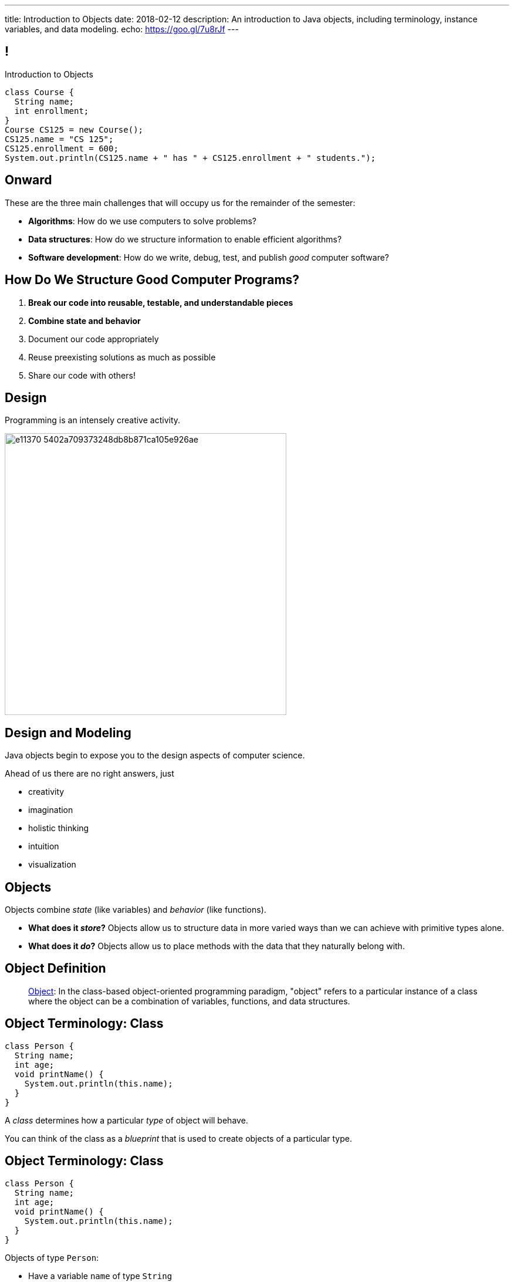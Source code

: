 ---
title: Introduction to Objects
date: 2018-02-12
description:
  An introduction to Java objects, including terminology, instance variables,
  and data modeling.
echo: https://goo.gl/7u8rJf
---

[[RANtLZkptzDUZcEbfOWEKFBiveKSMUOd]]
== !

[.janini.small]
--
++++
<div class="message">Introduction to Objects</div>
++++
....
class Course {
  String name;
  int enrollment;
}
Course CS125 = new Course();
CS125.name = "CS 125";
CS125.enrollment = 600;
System.out.println(CS125.name + " has " + CS125.enrollment + " students.");
....
--

[[jJGoolxDMgvAEUjsadDYIQIZvLyYMOFI]]
== Onward

[.lead]
//
These are the three main challenges that will occupy us for the remainder of the
semester:

[.s]
//
* **Algorithms**: How do we use computers to solve problems?
//
* **Data structures**: How do we structure information to enable efficient
algorithms?
//
* **Software development**: How do we write, debug, test, and publish _good_
computer software?

[[IfCMnfvQFZMKzUSSMrKqMWTlqPawFCRu]]
== How Do We Structure Good Computer Programs?

[.s]
//
. **Break our code into reusable, testable, and understandable pieces**
//
. **Combine state and behavior**
//
. Document our code appropriately
//
. Reuse preexisting solutions as much as possible
//
. Share our code with others!

[[dCfjRMSIHXwmlzKmMIjqyPIHmgoaRVNo]]
== Design

[.lead]
//
Programming is an intensely creative activity.

image::http://static.wixstatic.com/media/e11370_5402a709373248db8b871ca105e926ae.gif[width=480,role='mx-auto']

[[uGZBdulxROgjhRfpsMmeuOslBrdyOvGn]]
== Design and Modeling

[.lead]
//
Java objects begin to expose you to the design aspects of computer science.

Ahead of us there are no right answers, just

[.s]
//
* creativity
//
* imagination
//
* holistic thinking
//
* intuition
//
* visualization

[[NiBbvuqsxVzDnuSKKFCJBTfCUGkTKpUA]]
== Objects

[.lead]
//
Objects combine _state_ (like variables) and _behavior_ (like functions).

[.s]
//
* **What does it _store_?**
//
Objects allow us to structure data in more varied ways
than we can achieve with primitive types alone.
//
* **What does it _do_?**
//
Objects allow us to place methods with the data that they naturally belong with.

[[tQzXuQadDuhOSqlvqGEdvOGYkDybMBds]]
== Object Definition

[quote]
____
https://en.wikipedia.org/wiki/Object_(computer_science)[Object]:
//
In the class-based object-oriented programming paradigm, "object" refers to a
particular instance of a class where the object can be a combination of
variables, functions, and data structures.
____

[[eeunehhPDVbMrqRabHaarshVFJwGmLpT]]
== Object Terminology: Class

[source,java]
----
class Person {
  String name;
  int age;
  void printName() {
    System.out.println(this.name);
  }
}
----

[.lead]
//
A _class_ determines how a particular _type_ of object will behave.

You can think of the class as a _blueprint_ that is used to create objects of a
particular type.

[[XpZUnDPxPRqhKMvOCuiJVQwvwsKwCQeI]]
== Object Terminology: Class

[source,java]
----
class Person {
  String name;
  int age;
  void printName() {
    System.out.println(this.name);
  }
}
----

Objects of type `Person`:

[.s]
//
* Have a variable `name` of type `String`
//
* Have a variable `age` of type `int`
//
* Have a method `printName` that takes no arguments and returns nothing

[[pCBPWpoFIqqQjraBlWBFWrSuktNHnAoi]]
== Object Terminology: Class

[source,java]
----
class Person {
  String name;
  int age;
  void printName() {
    System.out.println(this.name);
  }
}
----

[.lead]
//
Unlike other languages, Java classes _cannot_ be modified as the program runs.

[.s]
//
* This is frustrating when writing small programs
//
* This is sometimes essential when developing large programs

[[JPDxwADprFfhbkojkBllrvphhwIwETzV]]
== Object Terminology: Instance

[source,java]
----
class Person {
  String name;
  int age;
  void printName() {
    System.out.println(this.name);
  }
}
Person geoffrey = new Person();
----

[.lead]
//
An _instance_ of a class is an object of that type. We create an instance using
the `new` keyword.

[.s]
//
* `Person` is a class&mdash;a type of object
//
* `geoffrey` is an _instance_ of type `Person`

[[MQNjuuWdQKvlPOfcjrFlyCQPKBzgvZzY]]
== Dot Notation

[source,java]
----
class Person {
  String name;
  int age;
  void printName() {
    System.out.println(this.name);
  }
}
Person geoffrey = new Person();
geoffrey.age = 38;
System.out.println(geoffrey.age);
----

[.lead]
//
We access an object's state and methods using _dot notation_.

[[nRBlVUqXADqMLBYXBOvoWuGtlbtehRCs]]
== ! Dot Notation

[.janini]
....
class Person {
  String name;
  int age;
  void printName() {
    System.out.println(this.name);
  }
}
Person geoffrey = new Person();
geoffrey.age = 38;
System.out.println(geoffrey.age);
....

[[YJFtUlNOVwOLzvEaErsBvMozqhrMfjZF]]
== Instance Variables

[source,java,role='smaller']
----
class Dimensions {
  int width; // I'm a primitive type
  int height;
}
class Room {
  String name; // I'm another object
  Dimensions dimensions; // I'm defined above
}
Room diningRoom = new Room();
diningRoom.dimensions = new Dimensions();
diningRoom.dimensions.width = 10;
----

[.lead]
//
Instance variables can be both _primitive_ types or _other objects_.

[[BtTabNVDrpmrkWydxVoePkOuGAYPdDPr]]
== ! Instance Variables

[.janini.smaller]
....
class Dimensions {
  int width;
  int height;
}
class Room {
  String name;
  Dimensions dimensions;
}
Room diningRoom = new Room();
diningRoom.dimensions = new Dimensions();
diningRoom.dimensions.width = 10;
....

[[QKoelNsUekcMuVBvjHhyiYidAywzNuuZ]]
[.oneword]
== Objects as Data Structures
Sometimes known as
//
https://en.wikipedia.org/wiki/Record_(computer_science)[records]&mdash;but
objects are much more than that...

[[FSUYlrfygwJYgAGbGByoHcgFerXgMevA]]
== Instance Methods

[source,java]
----
class Dimensions {
  int width;
  int height;

  int area() {
    return this.width * this.height;
  }
}
Dimensions example = new Dimensions();
example.width = 10;
example.height = 20;
System.out.println(example.area());
----

[.lead]
//
Classes can also define _methods_ that can be called on each instance.

[[UxypbwOQeusYmUxzaebjabnlldPPHPpW]]
== ! Instance Methods

[.janini.smaller]
....
class Dimensions {
  int width;
  int height;

  int area() {
    return this.width * this.height;
  }
}
Dimensions example = new Dimensions();
example.width = 10;
example.height = 20;
System.out.println(example.area());
....

[[RMaYcanoUrSLGdCNmceJWPufMKLREDfe]]
== `this`

[source,java]
----
class Dimensions {
  int width;
  int height;

  int area() {
    return this.width * this.height;
  }
}
----

[.lead]
//
Instance methods can refer to _their_ instance variables using the `this`
keyword.

`this` refers to the instance that is executing the method.

[[yTJJsqMvhSnqjEWSwVajTRJXLjxzKApB]]
== ! `this`

[.janini.smaller]
....
class Dimensions {
  int width;
  int height;
  int area() {
    return this.width * this.height;
  }
}
Dimensions first = new Dimensions();
first.width = 10;
first.height = 20;
System.out.println(first.area());

Dimensions second = new Dimensions();
second.width = 5;
second.height = 8;
System.out.println(second.area());
....

[[UhRoujqXVElCPEtqYlumSfVTjAukGgHP]]
== Object Modeling

[.lead]
//
We frequently use Java objects to model real objects or entities.

Objects allow us to _design_ software that deals with things in realistic and
natural ways.

[[uUWeERVdFCTRYAuCBLisHWEWmTOLgGVW]]
== !MP Stats

++++
<div class="embed-responsive embed-responsive-4by3">
  <iframe class="embed-responsive-item" src="https://cs125.cs.illinois.edu/grades/MPs/#stats"></iframe>
</div>
++++

[[nEQlRVuljvYOsTAjPOSHdcMXKrCxkfWr]]
== Announcements

* link:/MP/3/[MP3] is out and due a week from Friday.
//
It's your introduction to object-oriented programming, so you'll be learning
what you need to complete it in lecture and lab this week.
//
* My office hours continue today at 11AM in the lounge outside of Siebel 0226.

// vim: ts=2:sw=2:et
